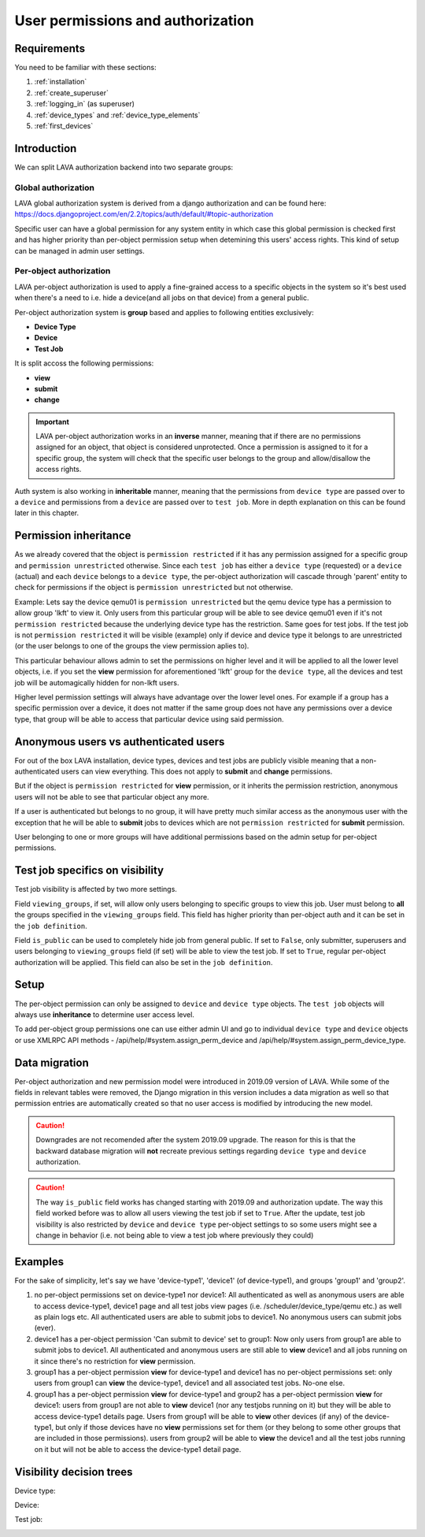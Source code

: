 .. index:: authorization, permissions

.. _authorization:

User permissions and authorization
##################################

Requirements
************

You need to be familiar with these sections:

#. :ref:`installation`
#. :ref:`create_superuser`
#. :ref:`logging_in` (as superuser)
#. :ref:`device_types` and :ref:`device_type_elements`
#. :ref:`first_devices`

.. _permission_summary:

Introduction
************

We can split LAVA authorization backend into two separate groups:

Global authorization
====================

LAVA global authorization system is derived from a django authorization and can
be found _`here`: https://docs.djangoproject.com/en/2.2/topics/auth/default/#topic-authorization

Specific user can have a global permission for any system entity in which case
this global permission is checked first and has higher priority than
per-object permission setup when detemining this users' access rights.
This kind of setup can be managed in admin user settings.

Per-object authorization
========================

LAVA per-object authorization is used to apply a fine-grained access to a
specific objects in the system so it's best used when there's a need to i.e.
hide a device(and all jobs on that device) from a general public.

Per-object authorization system is **group** based and applies to
following entities exclusively:

* **Device Type**
* **Device**
* **Test Job**

It is split accoss the following permissions:

* **view**
* **submit**
* **change**

.. important:: LAVA per-object authorization works in an **inverse** manner,
               meaning that if there are no permissions assigned for an object,
               that object is considered unprotected. Once a permission is
               assigned to it for a specific group, the system will check that
               the specific user belongs to the group and allow/disallow the
               access rights.

Auth system is also working in **inheritable** manner, meaning that the
permissions from ``device type`` are passed over to a ``device`` and
permissions from a ``device`` are passed over to ``test job``. More in depth
explanation on this can be found later in this chapter.

Permission inheritance
**********************

As we already covered that the object is ``permission restricted`` if it has any
permission assigned for a specific group and ``permission unrestricted``
otherwise. Since each ``test job`` has either a ``device type`` (requested) or
a ``device`` (actual) and each ``device`` belongs to a ``device type``, the
per-object authorization will cascade through 'parent' entity to check for
permissions if the object is ``permission unrestricted`` but not otherwise.

Example: Lets say the device qemu01 is ``permission unrestricted`` but the
qemu device type has a permission to allow group 'lkft' to view it. Only users
from this particular group will be able to see device qemu01 even if it's not
``permission restricted`` because the underlying device type has the
restriction. Same goes for test jobs. If the test job is not ``permission
restricted`` it will be visible (example) only if device and device type it
belongs to are unrestricted (or the user belongs to one of the groups the
view permission aplies to).

This particular behaviour allows admin to set the permissions on higher level
and it will be applied to all the lower level objects, i.e. if you set the
**view** permission for aforementioned 'lkft' group for the ``device type``,
all the devices and test job will be automagically hidden for non-lkft users.

Higher level permission settings will always have advantage over the lower
level ones. For example if a group has a specific permission over a device, it
does not matter if the same group does not have any permissions over a device
type, that group will be able to access that particular device using said
permission.


Anonymous users vs authenticated users
**************************************

For out of the box LAVA installation, device types, devices and test jobs are
publicly visible meaning that a non-authenticated users can view everything.
This does not apply to **submit** and **change** permissions.

But if the object is ``permission restricted`` for **view** permission, or it
inherits the permission restriction, anonymous users will not be able to see
that particular object any more.

If a user is authenticated but belongs to no group, it will have pretty much
similar access as the anonymous user with the exception that he will be able to
**submit** jobs to devices which are not ``permission restricted`` for
**submit** permission.

User belonging to one or more groups will have additional permissions based on
the admin setup for per-object permissions.

Test job specifics on visibility
********************************

Test job visibility is affected by two more settings.

Field ``viewing_groups``, if set, will allow only users belonging to specific
groups to view this job. User must belong to **all** the groups specified in
the ``viewing_groups`` field. This field has higher priority than per-object
auth and it can be set in the ``job definition``.

Field ``is_public`` can be used to completely hide job from general public.
If set to ``False``, only submitter, superusers and users belonging to
``viewing_groups`` field (if set) will be able to view the test job. If set to
``True``, regular per-object authorization will be applied. This field can also
be set in the ``job definition``.

Setup
*****

The per-object permission can only be assigned to ``device`` and
``device type`` objects. The ``test job`` objects will always use
**inheritance** to determine user access level.

To add per-object group permissions one can use either admin UI and go to
individual ``device type`` and ``device`` objects or use XMLRPC API methods -
/api/help/#system.assign_perm_device and
/api/help/#system.assign_perm_device_type.

Data migration
**************

Per-object authorization and new permission model were introduced in 2019.09
version of LAVA. While some of the fields in relevant tables were removed, the
Django migration in this version includes a data migration as well so that
permission entries are automatically created so that no user access is modified
by introducing the new model.

.. caution:: Downgrades are not recomended after the system 2019.09 upgrade.
   The reason for this is that the backward database migration will **not**
   recreate previous settings regarding ``device type`` and ``device``
   authorization.

.. caution:: The way ``is_public`` field works has changed starting with
   2019.09 and authorization update. The way this field worked before was to
   allow all users viewing the test job if set to ``True``. After the update,
   test job visibility is also restricted by ``device`` and ``device type``
   per-object settings to so some users might see a change in behavior (i.e.
   not being able to view a test job where previously they could)

Examples
********

For the sake of simplicity, let's say we have 'device-type1', 'device1' (of
device-type1), and groups 'group1' and 'group2'.

1) no per-object permissions set on device-type1 nor device1: All authenticated
   as well as anonymous users are able to access device-type1, device1 page and
   all test jobs view pages (i.e. /scheduler/device_type/qemu etc.) as well
   as plain logs etc. All authenticated users are able to submit jobs to
   device1. No anonymous users can submit jobs (ever).

2) device1 has a per-object permission 'Can submit to device' set to group1:
   Now only users from group1 are able to submit jobs to device1.
   All authenticated and anonymous users are still able to **view** device1 and
   all jobs running on it since there's no restriction for **view** permission.

3) group1 has a per-object permission **view** for device-type1 and device1 has
   no per-object permissions set: only users from group1 can **view** the
   device-type1, device1 and all associated test jobs. No-one else.

4) group1 has a per-object permission **view** for device-type1 and group2 has
   a per-object permission **view** for device1: users from group1 are not able
   to **view** device1 (nor any testjobs running on it) but they will be able
   to access device-type1 details page.
   Users from group1 will be able to **view** other devices (if any) of
   the device-type1, but only if those devices have no **view** permissions set
   for them (or they belong to some other groups that are included in those
   permissions). users from group2 will be able to **view** the device1 and all
   the test jobs running on it but will not be able to access the device-type1
   detail page.

Visibility decision trees
*************************

Device type:

.. image:: images/device-type-decision-tree.png

Device:

.. image:: images/device-decision-tree.png

Test job:

.. image:: images/test-job-decision-tree.png
